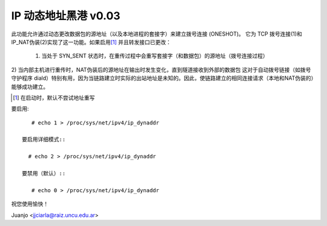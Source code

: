 .. SPDX 许可证标识符: GPL-2.0

==================================
IP 动态地址黑港 v0.03
==================================

此功能允许通过动态更改数据包的源地址（以及本地进程的套接字）来建立拨号连接 (ONESHOT)。
它为 TCP 拨号连接(1)和 IP_NAT伪装(2)实现了这一功能。如果启用\ [#]_ 并且转发接口已更改：

  1) 当处于 SYN_SENT 状态时，在重传过程中会重写套接字（和数据包）的源地址（拨号连接过程）
2) 当内部主机进行重传时，NAT伪装后的源地址在输出时发生变化，直到隧道接收到外部的数据包
这对于自动拨号链接（如拨号守护程序 diald）特别有用，因为当链路建立时实际的出站地址是未知的。因此，使链路建立的相同连接请求（本地和NAT伪装的）能够成功建立。

.. [#] 在启动时，默认不尝试地址重写
要启用::

     # echo 1 > /proc/sys/net/ipv4/ip_dynaddr

  要启用详细模式::

    # echo 2 > /proc/sys/net/ipv4/ip_dynaddr

  要禁用（默认）::

     # echo 0 > /proc/sys/net/ipv4/ip_dynaddr

祝您使用愉快！

Juanjo  <jjciarla@raiz.uncu.edu.ar>
